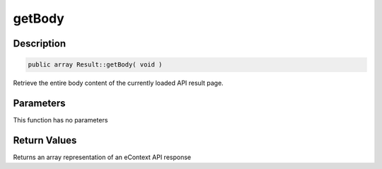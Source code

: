 getBody
=======

Description
^^^^^^^^^^^

.. code-block:: php

    public array Result::getBody( void )

Retrieve the entire body content of the currently loaded API result page.

Parameters
^^^^^^^^^^

This function has no parameters

Return Values
^^^^^^^^^^^^^

Returns an array representation of an eContext API response